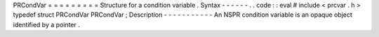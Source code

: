 PRCondVar
=
=
=
=
=
=
=
=
=
Structure
for
a
condition
variable
.
Syntax
-
-
-
-
-
-
.
.
code
:
:
eval
#
include
<
prcvar
.
h
>
typedef
struct
PRCondVar
PRCondVar
;
Description
-
-
-
-
-
-
-
-
-
-
-
An
NSPR
condition
variable
is
an
opaque
object
identified
by
a
pointer
.
